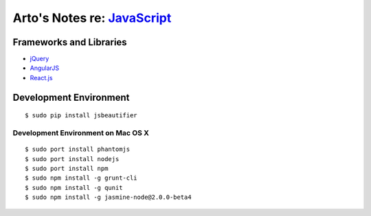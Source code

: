**************************************************************************
Arto's Notes re: `JavaScript <https://en.wikipedia.org/wiki/JavaScript>`__
**************************************************************************

Frameworks and Libraries
========================

* `jQuery <https://en.wikipedia.org/wiki/JQuery>`__
* `AngularJS <https://en.wikipedia.org/wiki/AngularJS>`__
* `React.js <https://en.wikipedia.org/wiki/React_(JavaScript_library)>`__

Development Environment
=======================

::

   $ sudo pip install jsbeautifier

Development Environment on Mac OS X
-----------------------------------

::

   $ sudo port install phantomjs
   $ sudo port install nodejs
   $ sudo port install npm
   $ sudo npm install -g grunt-cli
   $ sudo npm install -g qunit
   $ sudo npm install -g jasmine-node@2.0.0-beta4
